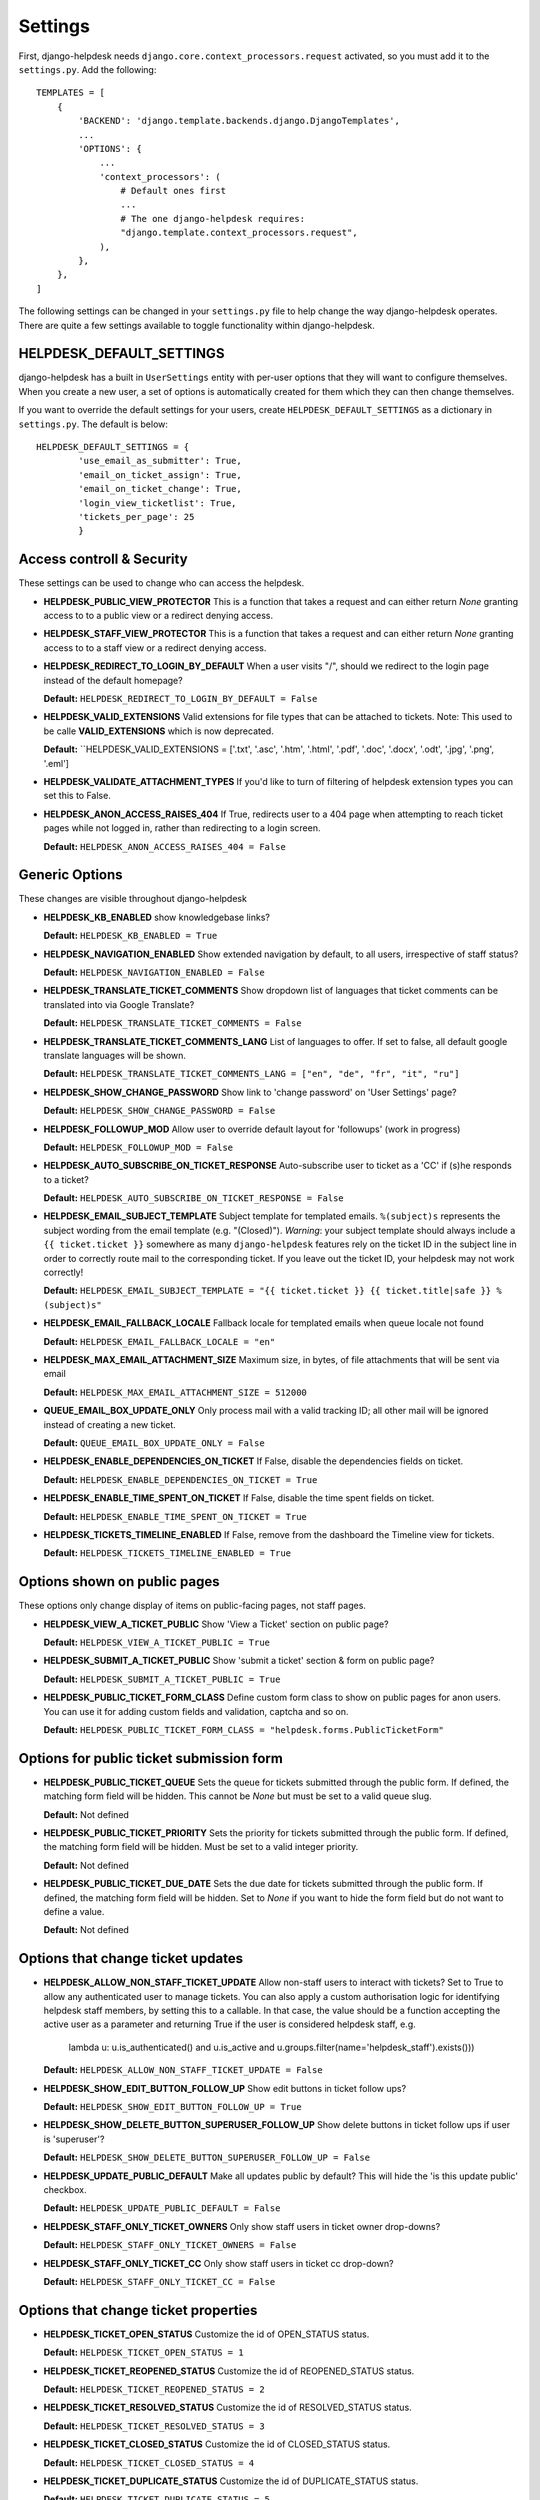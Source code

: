 Settings
========

First, django-helpdesk needs  ``django.core.context_processors.request`` activated, so you must add it to the ``settings.py``. Add the following::

    TEMPLATES = [
        {
            'BACKEND': 'django.template.backends.django.DjangoTemplates',
            ...
            'OPTIONS': {
                ...
                'context_processors': (
                    # Default ones first
                    ...
                    # The one django-helpdesk requires:
                    "django.template.context_processors.request",
                ),
            },
        },
    ]


The following settings can be changed in your ``settings.py`` file to help change the way django-helpdesk operates. There are quite a few settings available to toggle functionality within django-helpdesk.

HELPDESK_DEFAULT_SETTINGS
-------------------------

django-helpdesk has a built in ``UserSettings`` entity with per-user options that they will want to configure themselves. When you create a new user, a set of options is automatically created for them which they can then change themselves.

If you want to override the default settings for your users, create ``HELPDESK_DEFAULT_SETTINGS`` as a dictionary in ``settings.py``. The default is below::

    HELPDESK_DEFAULT_SETTINGS = {
            'use_email_as_submitter': True,
            'email_on_ticket_assign': True,
            'email_on_ticket_change': True,
            'login_view_ticketlist': True,
            'tickets_per_page': 25
            }

Access controll & Security
---------------
These settings can be used to change who can access the helpdesk.

- **HELPDESK_PUBLIC_VIEW_PROTECTOR** This is a function that takes a request and can either return `None` granting access to to a public view or a redirect denying access.

- **HELPDESK_STAFF_VIEW_PROTECTOR** This is a function that takes a request and can either return `None` granting access to to a staff view or a redirect denying access.

- **HELPDESK_REDIRECT_TO_LOGIN_BY_DEFAULT** When a user visits "/", should we redirect to the login page instead of the default homepage?

  **Default:** ``HELPDESK_REDIRECT_TO_LOGIN_BY_DEFAULT = False``

- **HELPDESK_VALID_EXTENSIONS** Valid extensions for file types that can be attached to tickets. Note: This used to be calle **VALID_EXTENSIONS** which is now deprecated.

  **Default:** ``HELPDESK_VALID_EXTENSIONS = ['.txt', '.asc', '.htm', '.html', '.pdf', '.doc', '.docx', '.odt', '.jpg', '.png', '.eml']

- **HELPDESK_VALIDATE_ATTACHMENT_TYPES** If you'd like to turn of filtering of helpdesk extension types you can set this to False.

- **HELPDESK_ANON_ACCESS_RAISES_404** If True, redirects user to a 404 page when attempting to reach ticket pages while not logged in, rather than redirecting to a login screen.

  **Default:** ``HELPDESK_ANON_ACCESS_RAISES_404 = False``

Generic Options
---------------
These changes are visible throughout django-helpdesk

- **HELPDESK_KB_ENABLED** show knowledgebase links?

  **Default:** ``HELPDESK_KB_ENABLED = True``

- **HELPDESK_NAVIGATION_ENABLED** Show extended navigation by default, to all users, irrespective of staff status?

  **Default:** ``HELPDESK_NAVIGATION_ENABLED = False``

- **HELPDESK_TRANSLATE_TICKET_COMMENTS** Show dropdown list of languages that ticket comments can be translated into via Google Translate?

  **Default:** ``HELPDESK_TRANSLATE_TICKET_COMMENTS = False``

- **HELPDESK_TRANSLATE_TICKET_COMMENTS_LANG** List of languages to offer. If set to false, all default google translate languages will be shown.

  **Default:** ``HELPDESK_TRANSLATE_TICKET_COMMENTS_LANG = ["en", "de", "fr", "it", "ru"]``

- **HELPDESK_SHOW_CHANGE_PASSWORD** Show link to 'change password' on 'User Settings' page?

  **Default:** ``HELPDESK_SHOW_CHANGE_PASSWORD = False``

- **HELPDESK_FOLLOWUP_MOD** Allow user to override default layout for 'followups' (work in progress)

  **Default:** ``HELPDESK_FOLLOWUP_MOD = False``

- **HELPDESK_AUTO_SUBSCRIBE_ON_TICKET_RESPONSE** Auto-subscribe user to ticket as a 'CC' if (s)he responds to a ticket?

  **Default:** ``HELPDESK_AUTO_SUBSCRIBE_ON_TICKET_RESPONSE = False``

- **HELPDESK_EMAIL_SUBJECT_TEMPLATE** Subject template for templated emails. ``%(subject)s`` represents the subject wording from the email template (e.g. "(Closed)"). *Warning*: your subject template should always include a ``{{ ticket.ticket }}`` somewhere as many ``django-helpdesk`` features rely on the ticket ID in the subject line in order to correctly route mail to the corresponding ticket. If you leave out the ticket ID, your helpdesk may not work correctly!

  **Default:** ``HELPDESK_EMAIL_SUBJECT_TEMPLATE = "{{ ticket.ticket }} {{ ticket.title|safe }} %(subject)s"``

- **HELPDESK_EMAIL_FALLBACK_LOCALE** Fallback locale for templated emails when queue locale not found

  **Default:** ``HELPDESK_EMAIL_FALLBACK_LOCALE = "en"``

- **HELPDESK_MAX_EMAIL_ATTACHMENT_SIZE** Maximum size, in bytes, of file attachments that will be sent via email

  **Default:** ``HELPDESK_MAX_EMAIL_ATTACHMENT_SIZE = 512000``

- **QUEUE_EMAIL_BOX_UPDATE_ONLY** Only process mail with a valid tracking ID; all other mail will be ignored instead of creating a new ticket.

  **Default:** ``QUEUE_EMAIL_BOX_UPDATE_ONLY = False``

- **HELPDESK_ENABLE_DEPENDENCIES_ON_TICKET** If False, disable the dependencies fields on ticket.

  **Default:** ``HELPDESK_ENABLE_DEPENDENCIES_ON_TICKET = True``

- **HELPDESK_ENABLE_TIME_SPENT_ON_TICKET** If False, disable the time spent fields on ticket.

  **Default:** ``HELPDESK_ENABLE_TIME_SPENT_ON_TICKET = True``

- **HELPDESK_TICKETS_TIMELINE_ENABLED** If False, remove from the dashboard the Timeline view for tickets.

  **Default:** ``HELPDESK_TICKETS_TIMELINE_ENABLED = True``

Options shown on public pages
-----------------------------

These options only change display of items on public-facing pages, not staff pages.

- **HELPDESK_VIEW_A_TICKET_PUBLIC** Show 'View a Ticket' section on public page?

  **Default:** ``HELPDESK_VIEW_A_TICKET_PUBLIC = True``

- **HELPDESK_SUBMIT_A_TICKET_PUBLIC** Show 'submit a ticket' section & form on public page?

  **Default:** ``HELPDESK_SUBMIT_A_TICKET_PUBLIC = True``

- **HELPDESK_PUBLIC_TICKET_FORM_CLASS** Define custom form class to show on public pages for anon users. You can use it for adding custom fields and validation, captcha and so on.

  **Default:** ``HELPDESK_PUBLIC_TICKET_FORM_CLASS = "helpdesk.forms.PublicTicketForm"``


Options for public ticket submission form
-----------------------------------------

- **HELPDESK_PUBLIC_TICKET_QUEUE** Sets the queue for tickets submitted through the public form. If defined, the matching form field will be hidden. This cannot be `None` but must be set to a valid queue slug.

  **Default:** Not defined

- **HELPDESK_PUBLIC_TICKET_PRIORITY** Sets the priority for tickets submitted through the public form. If defined, the matching form field will be hidden. Must be set to a valid integer priority.

  **Default:** Not defined

- **HELPDESK_PUBLIC_TICKET_DUE_DATE** Sets the due date for tickets submitted through the public form. If defined, the matching form field will be hidden. Set to `None` if you want to hide the form field but do not want to define a value.

  **Default:** Not defined


Options that change ticket updates
----------------------------------

- **HELPDESK_ALLOW_NON_STAFF_TICKET_UPDATE** Allow non-staff users to interact with tickets?
  Set to True to allow any authenticated user to manage tickets.
  You can also apply a custom authorisation logic for identifying helpdesk staff members, by setting this to a callable.
  In that case, the value should be a function accepting the active user as a parameter and returning True if the user is considered helpdesk staff, e.g.

    lambda u: u.is_authenticated() and u.is_active and u.groups.filter(name='helpdesk_staff').exists()))

  **Default:** ``HELPDESK_ALLOW_NON_STAFF_TICKET_UPDATE = False``

- **HELPDESK_SHOW_EDIT_BUTTON_FOLLOW_UP** Show edit buttons in ticket follow ups?

  **Default:** ``HELPDESK_SHOW_EDIT_BUTTON_FOLLOW_UP = True``

- **HELPDESK_SHOW_DELETE_BUTTON_SUPERUSER_FOLLOW_UP** Show delete buttons in ticket follow ups if user is 'superuser'?

  **Default:** ``HELPDESK_SHOW_DELETE_BUTTON_SUPERUSER_FOLLOW_UP = False``

- **HELPDESK_UPDATE_PUBLIC_DEFAULT** Make all updates public by default? This will hide the 'is this update public' checkbox.

  **Default:** ``HELPDESK_UPDATE_PUBLIC_DEFAULT = False``

- **HELPDESK_STAFF_ONLY_TICKET_OWNERS** Only show staff users in ticket owner drop-downs?

  **Default:** ``HELPDESK_STAFF_ONLY_TICKET_OWNERS = False``

- **HELPDESK_STAFF_ONLY_TICKET_CC** Only show staff users in ticket cc drop-down?

  **Default:** ``HELPDESK_STAFF_ONLY_TICKET_CC = False``


Options that change ticket properties
-------------------------------------

- **HELPDESK_TICKET_OPEN_STATUS** Customize the id of OPEN_STATUS status.

  **Default:** ``HELPDESK_TICKET_OPEN_STATUS = 1``

- **HELPDESK_TICKET_REOPENED_STATUS** Customize the id of REOPENED_STATUS status.

  **Default:** ``HELPDESK_TICKET_REOPENED_STATUS = 2``

- **HELPDESK_TICKET_RESOLVED_STATUS** Customize the id of RESOLVED_STATUS status.

  **Default:** ``HELPDESK_TICKET_RESOLVED_STATUS = 3``

- **HELPDESK_TICKET_CLOSED_STATUS** Customize the id of CLOSED_STATUS status.

  **Default:** ``HELPDESK_TICKET_CLOSED_STATUS = 4``

- **HELPDESK_TICKET_DUPLICATE_STATUS** Customize the id of DUPLICATE_STATUS status.

  **Default:** ``HELPDESK_TICKET_DUPLICATE_STATUS = 5``

- **HELPDESK_TICKET_STATUS_CHOICES** Customize the list of status choices for all tickets.

  The **default** is below::

        HELPDESK_TICKET_STATUS_CHOICES = (
            (HELPDESK_TICKET_OPEN_STATUS, _('Open')),
            (HELPDESK_TICKET_REOPENED_STATUS, _('Reopened')),
            (HELPDESK_TICKET_RESOLVED_STATUS, _('Resolved')),
            (HELPDESK_TICKET_CLOSED_STATUS, _('Closed')),
            (HELPDESK_TICKET_DUPLICATE_STATUS, _('Duplicate')),
        )

  If you wish to modify or introduce new status choices, you may add them like this::
        
        # don't forget to import the gettext_lazy function at the begining of your settings file
        from django.utils.translation import gettext_lazy as _

        # explicitly define status list integer values
        HELPDESK_TICKET_OPEN_STATUS = 1
        HELPDESK_TICKET_REOPENED_STATUS = 2
        HELPDESK_TICKET_RESOLVED_STATUS = 3
        HELPDESK_TICKET_CLOSED_STATUS = 4
        HELPDESK_TICKET_DUPLICATE_STATUS = 5
        HELPDESK_TICKET_FORKED_STATUS = 6

        # create the list with associated labels
        HELPDESK_TICKET_STATUS_CHOICES = (
            (HELPDESK_TICKET_OPEN_STATUS, _('Open')),
            (HELPDESK_TICKET_REOPENED_STATUS, _('Reopened')),
            (HELPDESK_TICKET_RESOLVED_STATUS, _('Resolved')),
            (HELPDESK_TICKET_CLOSED_STATUS, _('Closed')),
            (HELPDESK_TICKET_DUPLICATE_STATUS, _('Duplicate')),
            (HELPDESK_TICKET_FORKED_STATUS, _('Forked')),
        )

- **HELPDESK_TICKET_OPEN_STATUSES** Define the list of statuses to be considered as a type of open status.

  **Default:** ``HELPDESK_TICKET_OPEN_STATUSES = (HELPDESK_TICKET_OPEN_STATUS, HELPDESK_TICKET_REOPENED_STATUS)``

  If you have added the ``HELPDESK_TICKET_FORKED_STATUS`` status and wish to have django-helpdesk treat it as an open status choice, add it to the list of OPEN_STATUSES like this::

        HELPDESK_TICKET_OPEN_STATUSES = (HELPDESK_TICKET_OPEN_STATUS,
                                         HELPDESK_TICKET_REOPENED_STATUS,
                                         HELPDESK_TICKET_FORKED_STATUS)

- **HELPDESK_TICKET_STATUS_CHOICES_FLOW** Customize the allowed state changes depending on the current state.

  The **default** is below::

        HELPDESK_TICKET_STATUS_CHOICES_FLOW = {
            HELPDESK_TICKET_OPEN_STATUS: (HELPDESK_TICKET_OPEN_STATUS, HELPDESK_TICKET_RESOLVED_STATUS, HELPDESK_TICKET_CLOSED_STATUS, HELPDESK_TICKET_DUPLICATE_STATUS,),
            HELPDESK_TICKET_REOPENED_STATUS: (HELPDESK_TICKET_REOPENED_STATUS, HELPDESK_TICKET_RESOLVED_STATUS, HELPDESK_TICKET_CLOSED_STATUS, HELPDESK_TICKET_DUPLICATE_STATUS,),
            HELPDESK_TICKET_RESOLVED_STATUS: (HELPDESK_TICKET_REOPENED_STATUS, HELPDESK_TICKET_RESOLVED_STATUS, HELPDESK_TICKET_CLOSED_STATUS,),
            HELPDESK_TICKET_CLOSED_STATUS: (HELPDESK_TICKET_REOPENED_STATUS, HELPDESK_TICKET_CLOSED_STATUS,),
            HELPDESK_TICKET_DUPLICATE_STATUS: (HELPDESK_TICKET_REOPENED_STATUS, HELPDESK_TICKET_DUPLICATE_STATUS,),
        }

  If you wish to modify or have introduce new status choices, you may configure their status change flow like this::

        # adding HELPDESK_TICKET_FORKED_STATUS to the other allowed states flow and defining its own flow
        HELPDESK_TICKET_STATUS_CHOICES_FLOW = {
            HELPDESK_TICKET_OPEN_STATUS: (HELPDESK_TICKET_OPEN_STATUS, HELPDESK_TICKET_FORKED_STATUS, HELPDESK_TICKET_RESOLVED_STATUS, HELPDESK_TICKET_CLOSED_STATUS, HELPDESK_TICKET_DUPLICATE_STATUS,),
            HELPDESK_TICKET_REOPENED_STATUS: (HELPDESK_TICKET_REOPENED_STATUS, HELPDESK_TICKET_FORKED_STATUS, HELPDESK_TICKET_RESOLVED_STATUS, HELPDESK_TICKET_CLOSED_STATUS, HELPDESK_TICKET_DUPLICATE_STATUS,),
            HELPDESK_TICKET_RESOLVED_STATUS: (HELPDESK_TICKET_REOPENED_STATUS, HELPDESK_TICKET_RESOLVED_STATUS, HELPDESK_TICKET_CLOSED_STATUS,),
            HELPDESK_TICKET_CLOSED_STATUS: (HELPDESK_TICKET_REOPENED_STATUS, HELPDESK_TICKET_CLOSED_STATUS,),
            HELPDESK_TICKET_DUPLICATE_STATUS: (HELPDESK_TICKET_REOPENED_STATUS, HELPDESK_TICKET_DUPLICATE_STATUS,),
            HELPDESK_TICKET_FORKED_STATUS: (HELPDESK_TICKET_OPEN_STATUS, HELPDESK_TICKET_FORKED_STATUS, HELPDESK_TICKET_RESOLVED_STATUS, HELPDESK_TICKET_CLOSED_STATUS, HELPDESK_TICKET_DUPLICATE_STATUS,),
        }

- **HELPDESK_TICKET_PRIORITY_CHOICES** Customize the priority choices for all tickets.

  The **default** is below::

        HELPDESK_TICKET_PRIORITY_CHOICES = (
            (1, _('1. Critical')),
            (2, _('2. High')),
            (3, _('3. Normal')),
            (4, _('4. Low')),
            (5, _('5. Very Low')),
        )
  If you have a new instance, you may override those settings but if you want to keep previous tickets priorities and add new choices, you may increment integer values like this::

        HELPDESK_TICKET_PRIORITY_CHOICES = (
            (1, _('1. Critical')),
            (2, _('2. High')),
            (3, _('3. Normal')),
            (4, _('4. Low')),
            (5, _('5. Very Low')),
            (6, _('6. Cold')),
            (7, _('7. Hot')),
        )

Staff Ticket Creation Settings
------------------------------

- **HELPDESK_CREATE_TICKET_HIDE_ASSIGNED_TO** Hide the 'assigned to' / 'Case owner' field from the 'create_ticket' view? It'll still show on the ticket detail/edit form.

  **Default:** ``HELPDESK_CREATE_TICKET_HIDE_ASSIGNED_TO = False``

Staff Ticket View Settings
------------------------------

- **HELPDESK_ENABLE_PER_QUEUE_STAFF_PERMISSION** If ``True``, logged in staff users only see queues and tickets to which they have specifically been granted access -  this holds for the dashboard, ticket query, and ticket report views. User assignment is done through the standard ``django.admin.admin`` permissions. *Note*: Staff with access to admin interface will be able to see the full list of tickets, but won't have access to details and could not modify them. This setting does not prevent staff users from creating tickets for all queues. Also, superuser accounts have full access to all queues, regardless of whatever queue memberships they have been granted.

  **Default:** ``HELPDESK_ENABLE_PER_QUEUE_STAFF_PERMISSION = False``



Default E-Mail Settings
-----------------------

The following settings default to ``None`` but can be set as defaults, rather than setting them per-queue.

- ``QUEUE_EMAIL_BOX_TYPE``
- ``QUEUE_EMAIL_BOX_SSL``
- ``QUEUE_EMAIL_BOX_HOST````
- ``QUEUE_EMAIL_BOX_USER``
- ``QUEUE_EMAIL_BOX_PASSWORD``

Discontinued Settings
---------------------

The following settings were defined in previous versions and are no longer supported.

- **HELPDESK_CUSTOM_WELCOME**

- **HELDPESK_KB_ENABLED_STAFF** Now always True

- **HELPDESK_NAVIGATION_STATS_ENABLED** Now always True

- **HELPDESK_PREPEND_ORG_NAME** Please customise your local `helpdesk/base.html` template if needed

- **HELPDESK_SHOW_DELETE_BUTTON_TICKET_TOP** Button is always shown

- **HELPDESK_SHOW_EDIT_BUTTON_TICKET_TOP** Button is always shown

- **HELPDESK_SHOW_HOLD_BUTTON_TICKET_TOP** Button is always shown

- **HELPDESK_SHOW_KB_ON_HOMEPAGE** KB categories are always shown on the homepage

- **HELPDESK_SUPPORT_PERSON** Please customise your local `helpdesk/attribution.html` template if needed

- **HELPDESK_DASHBOARD_SHOW_DELETE_UNASSIGNED** Button is always shown

- **HELPDESK_DASHBOARD_HIDE_EMPTY_QUEUES** Empty queues are always hidden

- **HELPDESK_DASHBOARD_BASIC_TICKET_STATS** Stats are always shown

- **HELPDESK_FOOTER_SHOW_API_LINK** Link to API documentation is always shown. Edit your local `helpdesk/base.html` template if needed.

- **HELPDESK_FOOTER_SHOW_CHANGE_LANGUAGE_LINK** Is never shown. Use your own template if required.

- **HELPDESK_ENABLE_PER_QUEUE_MEMBERSHIP** Discontinued in favor of HELPDESK_ENABLE_PER_QUEUE_STAFF_PERMISSION.

- **HELPDESK_FULL_FIRST_MESSAGE_FROM_EMAIL** Do not ignore fowarded and replied text from the email messages which create a new ticket; useful for cases when customer forwards some email (error from service or something) and wants support to see that

- **HELPDESK_ALWAYS_SAVE_INCOMING_EMAIL_MESSAGE** Any incoming .eml message is saved and available, helps when customer spent some time doing fancy markup which has been corrupted during the email-to-ticket-comment translate process
